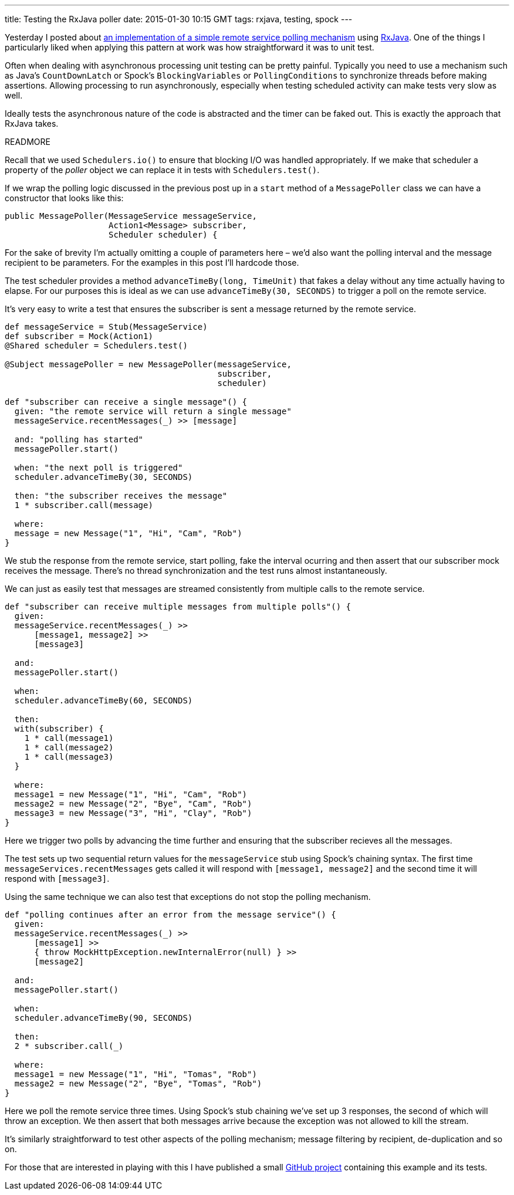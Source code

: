 ---
title: Testing the RxJava poller
date: 2015-01-30 10:15 GMT
tags: rxjava, testing, spock
---

Yesterday I posted about http://blog.freeside.co/2015/01/29/simple-background-polling-with-rxjava/[an implementation of a simple remote service polling mechanism] using https://github.com/ReactiveX/RxJava[RxJava]. One of the things I particularly liked when applying this pattern at work was how straightforward it was to unit test.

Often when dealing with asynchronous processing unit testing can be pretty painful. Typically you need to use a mechanism such as Java's `CountDownLatch` or Spock's `BlockingVariables` or `PollingConditions` to synchronize threads before making assertions. Allowing processing to run asynchronously, especially when testing scheduled activity can make tests very slow as well.

Ideally tests the asynchronous nature of the code is abstracted and the timer can be faked out. This is exactly the approach that RxJava takes.

READMORE

Recall that we used `Schedulers.io()` to ensure that blocking I/O was handled appropriately. If we make that scheduler a property of the _poller_ object we can replace it in tests with `Schedulers.test()`.

If we wrap the polling logic discussed in the previous post up in a `start` method of a `MessagePoller` class we can have a constructor that looks like this:

[source,java]
----
public MessagePoller(MessageService messageService,
                     Action1<Message> subscriber,
                     Scheduler scheduler) {
----

For the sake of brevity I'm actually omitting a couple of parameters here – we'd also want the polling interval and the message recipient to be parameters. For the examples in this post I'll hardcode those.

The test scheduler provides a method `advanceTimeBy(long, TimeUnit)` that fakes a delay without any time actually having to elapse. For our purposes this is ideal as we can use `advanceTimeBy(30, SECONDS)` to trigger a poll on the remote service.

It's very easy to write a test that ensures the subscriber is sent a message returned by the remote service.

[source,groovy]
----
def messageService = Stub(MessageService)
def subscriber = Mock(Action1)
@Shared scheduler = Schedulers.test()

@Subject messagePoller = new MessagePoller(messageService,
                                           subscriber,
                                           scheduler)

def "subscriber can receive a single message"() {
  given: "the remote service will return a single message"
  messageService.recentMessages(_) >> [message]

  and: "polling has started"
  messagePoller.start()

  when: "the next poll is triggered"
  scheduler.advanceTimeBy(30, SECONDS)

  then: "the subscriber receives the message"
  1 * subscriber.call(message)

  where:
  message = new Message("1", "Hi", "Cam", "Rob")
}
----

We stub the response from the remote service, start polling, fake the interval ocurring and then assert that our subscriber mock receives the message. There's no thread synchronization and the test runs almost instantaneously.

We can just as easily test that messages are streamed consistently from multiple calls to the remote service.

[source,groovy]
----
def "subscriber can receive multiple messages from multiple polls"() {
  given:
  messageService.recentMessages(_) >>
      [message1, message2] >>
      [message3]

  and:
  messagePoller.start()

  when:
  scheduler.advanceTimeBy(60, SECONDS)

  then:
  with(subscriber) {
    1 * call(message1)
    1 * call(message2)
    1 * call(message3)
  }

  where:
  message1 = new Message("1", "Hi", "Cam", "Rob")
  message2 = new Message("2", "Bye", "Cam", "Rob")
  message3 = new Message("3", "Hi", "Clay", "Rob")
}
----

Here we trigger two polls by advancing the time further and ensuring that the subscriber recieves all the messages.

The test sets up two sequential return values for the `messageService` stub using Spock's chaining syntax. The first time `messageServices.recentMessages` gets called it will respond with `[message1, message2]` and the second time it will respond with `[message3]`.

Using the same technique we can also test that exceptions do not stop the polling mechanism.

[source,groovy]
----
def "polling continues after an error from the message service"() {
  given:
  messageService.recentMessages(_) >>
      [message1] >>
      { throw MockHttpException.newInternalError(null) } >>
      [message2]

  and:
  messagePoller.start()

  when:
  scheduler.advanceTimeBy(90, SECONDS)

  then:
  2 * subscriber.call(_)

  where:
  message1 = new Message("1", "Hi", "Tomas", "Rob")
  message2 = new Message("2", "Bye", "Tomas", "Rob")
}
----

Here we poll the remote service three times. Using Spock's stub chaining we've set up 3 responses, the second of which will throw an exception. We then assert that both messages arrive because the exception was not allowed to kill the stream.

It's similarly straightforward to test other aspects of the polling mechanism; message filtering by recipient, de-duplication and so on.

For those that are interested in playing with this I have published a small https://github.com/robfletcher/rx-message-poll[GitHub project] containing this example and its tests.
